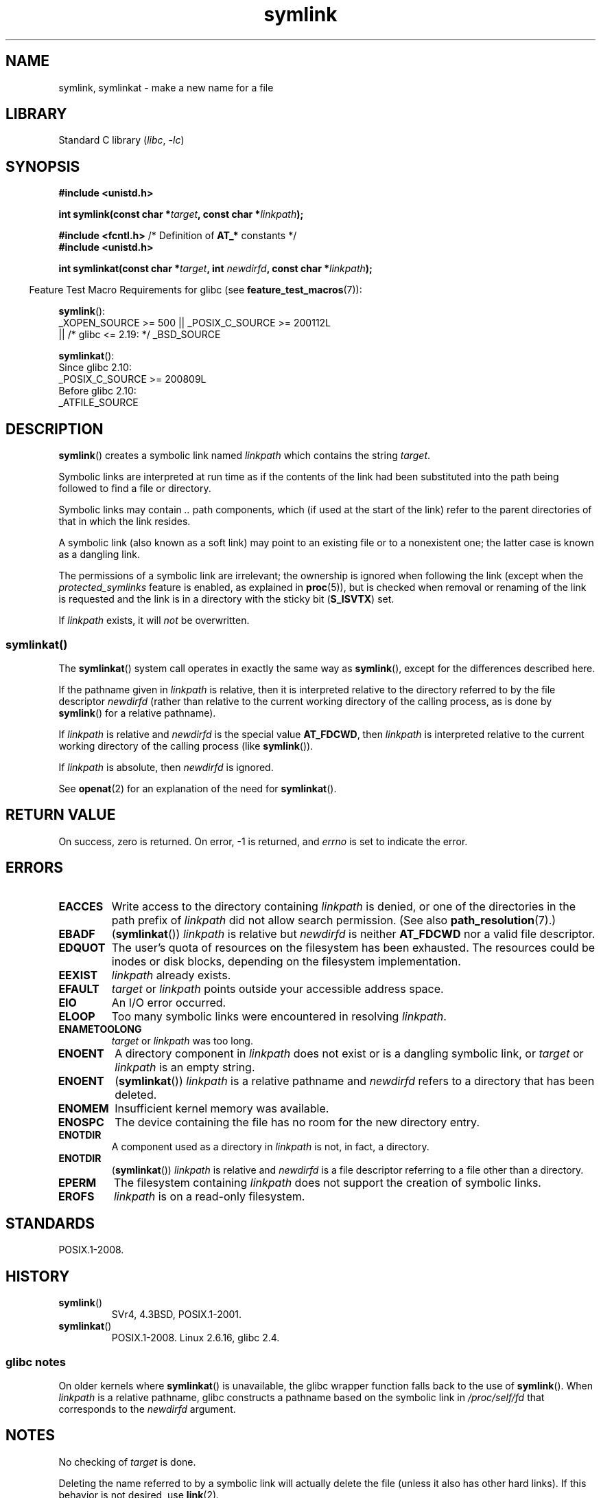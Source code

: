 .\" Copyright, The contributors to the Linux man-pages project
.\"
.\" SPDX-License-Identifier: Linux-man-pages-copyleft
.\"
.TH symlink 2 (date) "Linux man-pages (unreleased)"
.SH NAME
symlink, symlinkat \- make a new name for a file
.SH LIBRARY
Standard C library
.RI ( libc ,\~ \-lc )
.SH SYNOPSIS
.nf
.B #include <unistd.h>
.P
.BI "int symlink(const char *" target ", const char *" linkpath );
.P
.BR "#include <fcntl.h>           " "/* Definition of " AT_* " constants */"
.B #include <unistd.h>
.P
.BI "int symlinkat(const char *" target ", int " newdirfd \
", const char *" linkpath );
.P
.fi
.RS -4
Feature Test Macro Requirements for glibc (see
.BR feature_test_macros (7)):
.RE
.P
.BR symlink ():
.nf
    _XOPEN_SOURCE >= 500 || _POSIX_C_SOURCE >= 200112L
.\"    || _XOPEN_SOURCE && _XOPEN_SOURCE_EXTENDED
        || /* glibc <= 2.19: */ _BSD_SOURCE
.fi
.P
.BR symlinkat ():
.nf
    Since glibc 2.10:
        _POSIX_C_SOURCE >= 200809L
    Before glibc 2.10:
        _ATFILE_SOURCE
.fi
.SH DESCRIPTION
.BR symlink ()
creates a symbolic link named
.I linkpath
which contains the string
.IR target .
.P
Symbolic links are interpreted at run time as if the contents of the
link had been substituted into the path being followed to find a file or
directory.
.P
Symbolic links may contain
.I ..
path components, which (if used at the start of the link) refer to the
parent directories of that in which the link resides.
.P
A symbolic link (also known as a soft link) may point to an existing
file or to a nonexistent one; the latter case is known as a dangling
link.
.P
The permissions of a symbolic link are irrelevant; the ownership is
ignored when following the link
(except when the
.I protected_symlinks
feature is enabled, as explained in
.BR proc (5)),
but is checked when removal or
renaming of the link is requested and the link is in a directory with
the sticky bit
.RB ( S_ISVTX )
set.
.P
If
.I linkpath
exists, it will
.I not
be overwritten.
.SS symlinkat()
The
.BR symlinkat ()
system call operates in exactly the same way as
.BR symlink (),
except for the differences described here.
.P
If the pathname given in
.I linkpath
is relative, then it is interpreted relative to the directory
referred to by the file descriptor
.I newdirfd
(rather than relative to the current working directory of
the calling process, as is done by
.BR symlink ()
for a relative pathname).
.P
If
.I linkpath
is relative and
.I newdirfd
is the special value
.BR AT_FDCWD ,
then
.I linkpath
is interpreted relative to the current working
directory of the calling process (like
.BR symlink ()).
.P
If
.I linkpath
is absolute, then
.I newdirfd
is ignored.
.P
See
.BR openat (2)
for an explanation of the need for
.BR symlinkat ().
.SH RETURN VALUE
On success, zero is returned.
On error, \-1 is returned, and
.I errno
is set to indicate the error.
.SH ERRORS
.TP
.B EACCES
Write access to the directory containing
.I linkpath
is denied, or one of the directories in the path prefix of
.I linkpath
did not allow search permission.
(See also
.BR path_resolution (7).)
.TP
.B EBADF
.RB ( symlinkat ())
.I linkpath
is relative but
.I newdirfd
is neither
.B AT_FDCWD
nor a valid file descriptor.
.TP
.B EDQUOT
The user's quota of resources on the filesystem has been exhausted.
The resources could be inodes or disk blocks, depending on the filesystem
implementation.
.TP
.B EEXIST
.I linkpath
already exists.
.TP
.B EFAULT
.IR target " or " linkpath " points outside your accessible address space."
.TP
.B EIO
An I/O error occurred.
.TP
.B ELOOP
Too many symbolic links were encountered in resolving
.IR linkpath .
.TP
.B ENAMETOOLONG
.IR target " or " linkpath " was too long."
.TP
.B ENOENT
A directory component in
.I linkpath
does not exist or is a dangling symbolic link, or
.I target
or
.I linkpath
is an empty string.
.TP
.B ENOENT
.RB ( symlinkat ())
.I linkpath
is a relative pathname and
.I newdirfd
refers to a directory that has been deleted.
.TP
.B ENOMEM
Insufficient kernel memory was available.
.TP
.B ENOSPC
The device containing the file has no room for the new directory
entry.
.TP
.B ENOTDIR
A component used as a directory in
.I linkpath
is not, in fact, a directory.
.TP
.B ENOTDIR
.RB ( symlinkat ())
.I linkpath
is relative and
.I newdirfd
is a file descriptor referring to a file other than a directory.
.TP
.B EPERM
The filesystem containing
.I linkpath
does not support the creation of symbolic links.
.TP
.B EROFS
.I linkpath
is on a read-only filesystem.
.SH STANDARDS
POSIX.1-2008.
.SH HISTORY
.TP
.BR symlink ()
SVr4, 4.3BSD, POSIX.1-2001.
.\" SVr4 documents additional error codes EDQUOT and ENOSYS.
.\" See
.\" .BR open (2)
.\" re multiple files with the same name, and NFS.
.TP
.BR symlinkat ()
POSIX.1-2008.
Linux 2.6.16,
glibc 2.4.
.SS glibc notes
On older kernels where
.BR symlinkat ()
is unavailable, the glibc wrapper function falls back to the use of
.BR symlink ().
When
.I linkpath
is a relative pathname,
glibc constructs a pathname based on the symbolic link in
.I /proc/self/fd
that corresponds to the
.I newdirfd
argument.
.SH NOTES
No checking of
.I target
is done.
.P
Deleting the name referred to by a symbolic link will actually delete the
file (unless it also has other hard links).
If this behavior is not desired, use
.BR link (2).
.SH SEE ALSO
.BR ln (1),
.BR namei (1),
.BR lchown (2),
.BR link (2),
.BR lstat (2),
.BR open (2),
.BR readlink (2),
.BR rename (2),
.BR unlink (2),
.BR path_resolution (7),
.BR symlink (7)
